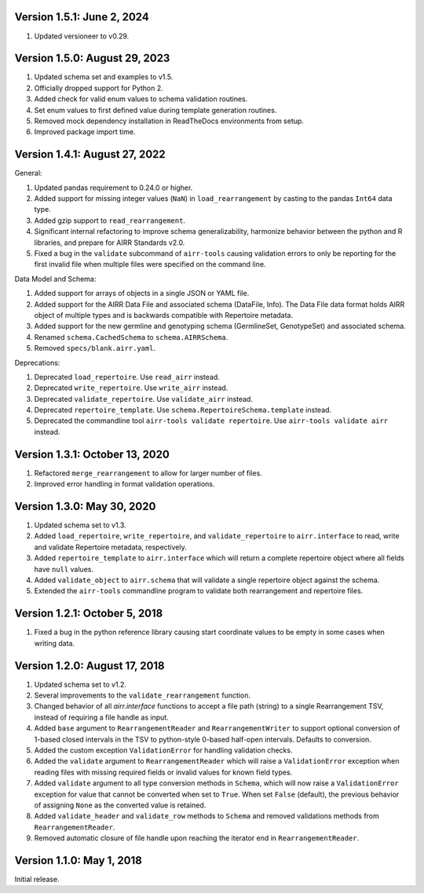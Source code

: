 Version 1.5.1: June 2, 2024
--------------------------------------------------------------------------------

1. Updated versioneer to v0.29.


Version 1.5.0:  August 29, 2023
--------------------------------------------------------------------------------

1. Updated schema set and examples to v1.5.
2. Officially dropped support for Python 2.
3. Added check for valid enum values to schema validation routines.
4. Set enum values to first defined value during template generation routines.
5. Removed mock dependency installation in ReadTheDocs environments from setup.
6. Improved package import time.


Version 1.4.1:  August 27, 2022
--------------------------------------------------------------------------------

General:

1. Updated pandas requirement to 0.24.0 or higher.
2. Added support for missing integer values (``NaN``) in ``load_rearrangement``
   by casting to the pandas ``Int64`` data type.
3. Added gzip support to ``read_rearrangement``.
4. Significant internal refactoring to improve schema generalizability,
   harmonize behavior between the python and R libraries, and prepare for
   AIRR Standards v2.0.
5. Fixed a bug in the ``validate`` subcommand of ``airr-tools`` causing
   validation errors to only be reporting for the first invalid file when
   multiple files were specified on the command line.

Data Model and Schema:

1. Added support for arrays of objects in a single JSON or YAML file.
2. Added support for the AIRR Data File and associated schema
   (DataFile, Info). The Data File data format holds AIRR object of
   multiple types and is backwards compatible with Repertoire metadata.
3. Added support for the new germline and genotyping schema
   (GermlineSet, GenotypeSet) and associated schema.
4. Renamed ``schema.CachedSchema`` to ``schema.AIRRSchema``.
5. Removed ``specs/blank.airr.yaml``.

Deprecations:

1. Deprecated ``load_repertoire``. Use ``read_airr`` instead.
2. Deprecated ``write_repertoire``. Use ``write_airr`` instead.
3. Deprecated ``validate_repertoire``. Use ``validate_airr`` instead.
4. Deprecated ``repertoire_template``. Use ``schema.RepertoireSchema.template`` instead.
5. Deprecated the commandline tool ``airr-tools validate repertoire``.
   Use ``airr-tools validate airr`` instead.


Version 1.3.1:  October 13, 2020
--------------------------------------------------------------------------------

1. Refactored ``merge_rearrangement`` to allow for larger number of files.
2. Improved error handling in format validation operations.


Version 1.3.0:  May 30, 2020
--------------------------------------------------------------------------------

1. Updated schema set to v1.3.
2. Added ``load_repertoire``, ``write_repertoire``, and ``validate_repertoire``
   to ``airr.interface`` to read, write and validate Repertoire metadata,
   respectively.
3. Added ``repertoire_template`` to ``airr.interface`` which will return a
   complete repertoire object where all fields have ``null`` values.
4. Added ``validate_object`` to ``airr.schema`` that will validate a single
   repertoire object against the schema.
5. Extended the ``airr-tools`` commandline program to validate both rearrangement
   and repertoire files.


Version 1.2.1:  October 5, 2018
--------------------------------------------------------------------------------

1. Fixed a bug in the python reference library causing start coordinate values
   to be empty in some cases when writing data.


Version 1.2.0:  August 17, 2018
--------------------------------------------------------------------------------

1. Updated schema set to v1.2.
2. Several improvements to the ``validate_rearrangement`` function.
3. Changed behavior of all `airr.interface` functions to accept a file path
   (string) to a single Rearrangement TSV, instead of requiring a file handle
   as input.
4. Added ``base`` argument to ``RearrangementReader`` and ``RearrangementWriter``
   to support optional conversion of 1-based closed intervals in the TSV to
   python-style 0-based half-open intervals. Defaults to conversion.
5. Added the custom exception ``ValidationError`` for handling validation checks.
6. Added the ``validate`` argument to ``RearrangementReader`` which will raise
   a ``ValidationError`` exception when reading files with missing required
   fields or invalid values for known field types.
7. Added ``validate`` argument to all type conversion methods in ``Schema``,
   which will now raise a ``ValidationError`` exception for value that cannot be
   converted when set to ``True``. When set ``False`` (default), the previous
   behavior of assigning ``None`` as the converted value is retained.
8. Added ``validate_header`` and ``validate_row`` methods to ``Schema`` and
   removed validations methods from ``RearrangementReader``.
9. Removed automatic closure of file handle upon reaching the iterator end in
   ``RearrangementReader``.


Version 1.1.0:  May 1, 2018
--------------------------------------------------------------------------------

Initial release.